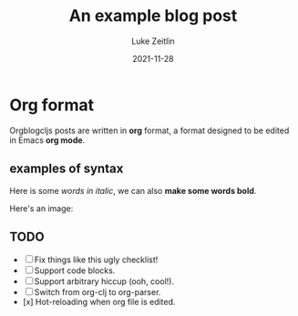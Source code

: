 #+TITLE:  An example blog post 
#+AUTHOR: Luke Zeitlin
#+DATE:   2021-11-28

* Org format
Orgblogcljs posts are written in *org* format, a format designed to be edited in Emacs *org mode*.
** examples of syntax
Here is some /words in italic/, we can also *make some words bold*.

Here's an image:
[[https://clojurescript.org/images/cljs-logo-60b.png]]

** TODO
   - [ ] Fix things like this ugly checklist!
   - [ ] Support code blocks.
   - [ ] Support arbitrary hiccup (ooh, cool!).
   - [ ] Switch from org-clj to org-parser.
   - [x] Hot-reloading when org file is edited.


